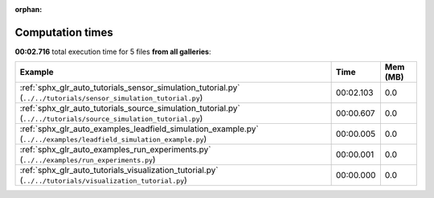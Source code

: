 
:orphan:

.. _sphx_glr_sg_execution_times:


Computation times
=================
**00:02.716** total execution time for 5 files **from all galleries**:

.. container::

  .. raw:: html

    <style scoped>
    <link href="https://cdnjs.cloudflare.com/ajax/libs/twitter-bootstrap/5.3.0/css/bootstrap.min.css" rel="stylesheet" />
    <link href="https://cdn.datatables.net/1.13.6/css/dataTables.bootstrap5.min.css" rel="stylesheet" />
    </style>
    <script src="https://code.jquery.com/jquery-3.7.0.js"></script>
    <script src="https://cdn.datatables.net/1.13.6/js/jquery.dataTables.min.js"></script>
    <script src="https://cdn.datatables.net/1.13.6/js/dataTables.bootstrap5.min.js"></script>
    <script type="text/javascript" class="init">
    $(document).ready( function () {
        $('table.sg-datatable').DataTable({order: [[1, 'desc']]});
    } );
    </script>

  .. list-table::
   :header-rows: 1
   :class: table table-striped sg-datatable

   * - Example
     - Time
     - Mem (MB)
   * - :ref:`sphx_glr_auto_tutorials_sensor_simulation_tutorial.py` (``../../tutorials/sensor_simulation_tutorial.py``)
     - 00:02.103
     - 0.0
   * - :ref:`sphx_glr_auto_tutorials_source_simulation_tutorial.py` (``../../tutorials/source_simulation_tutorial.py``)
     - 00:00.607
     - 0.0
   * - :ref:`sphx_glr_auto_examples_leadfield_simulation_example.py` (``../../examples/leadfield_simulation_example.py``)
     - 00:00.005
     - 0.0
   * - :ref:`sphx_glr_auto_examples_run_experiments.py` (``../../examples/run_experiments.py``)
     - 00:00.001
     - 0.0
   * - :ref:`sphx_glr_auto_tutorials_visualization_tutorial.py` (``../../tutorials/visualization_tutorial.py``)
     - 00:00.000
     - 0.0
